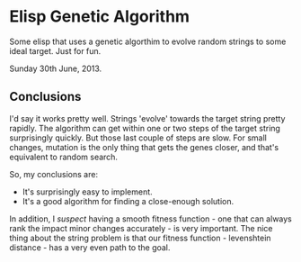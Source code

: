 * Elisp Genetic Algorithm

Some elisp that uses a genetic algorthim to evolve random strings to
some ideal target. Just for fun.

Sunday 30th June, 2013.

** Conclusions

I'd say it works pretty well. Strings 'evolve' towards the target
string pretty rapidly. The algorithm can get within one or two steps
of the target string surprisingly quickly. But those last couple of
steps are slow. For small changes, mutation is the only thing that
gets the genes closer, and that's equivalent to random
search.

So, my conclusions are:

- It's surprisingly easy to implement.
- It's a good algorithm for finding a close-enough solution.

In addition, I /suspect/ having a smooth fitness function - one that can
always rank the impact minor changes accurately - is very
important. The nice thing about the string problem is that our fitness
function - levenshtein distance - has a very even path to the goal.
